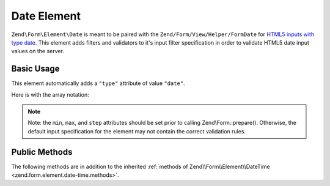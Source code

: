 .. _zend.form.element.date:

Date Element
^^^^^^^^^^^^

``Zend\Form\Element\Date`` is meant to be paired with the ``Zend/Form/View/Helper/FormDate`` for `HTML5 inputs with type
date`_. This element adds filters and validators to it's input filter specification in order to validate HTML5 date
input values on the server.

.. _zend.form.element.date.usage:

Basic Usage
"""""""""""

This element automatically adds a ``"type"`` attribute of value ``"date"``.

.. code-block:: php
   :linenos:

   use Zend\Form\Element;
   use Zend\Form\Form;

   $date = new Element\Date('appointment-date');
   $date
       ->setLabel('Appointment Date')
       ->setAttributes(array(
           'min'  => '2012-01-01',
           'max'  => '2020-01-01',
           'step' => '1', // days; default step interval is 1 day
       ));

   $form = new Form('my-form');
   $form->add($date);

Here is with the array notation:

.. code-block:: php
   :linenos:

    use Zend\Form\Form;

    $form = new Form('my-form');
    $form->add(array(
    	'type' => 'Zend\Form\Element\Date',
    	'name' => 'appointment-date',
    	'options => array(
    		'label' => 'Appointment Date'
    	),
    	'attributes' => array(
    		'min' => '2012-01-01',
    		'max' => '2020-01-01',
    		'step' => '1', // days; default step interval is 1 day
    	)
    ));

.. note::

   Note: the ``min``, ``max``, and ``step`` attributes should be set prior to calling Zend\\Form::prepare().
   Otherwise, the default input specification for the element may not contain the correct validation rules.

.. _zend.form.element.date.methods:

Public Methods
""""""""""""""

The following methods are in addition to the inherited :ref:`methods of Zend\\Form\\Element\\DateTime
<zend.form.element.date-time.methods>`.

.. function:: getInputSpecification()
   :noindex:

   Returns a input filter specification, which includes ``Zend\Filter\StringTrim`` and will add the appropriate
   validators based on the values from the ``min``, ``max``, and ``step`` attributes. See
   :ref:`getInputSpecification in Zend\\Form\\Element\\DateTime
   <zend.form.element.date-time.methods.get-input-specification>` for more information.

   One difference from ``Zend\Form\Element\DateTime`` is that the ``Zend\Validator\DateStep`` validator will expect
   the ``step`` attribute to use an interval of days (default is 1 day).

   :rtype: array



.. _`HTML5 inputs with type date`: http://www.whatwg.org/specs/web-apps/current-work/multipage/states-of-the-type-attribute.html#date-state-(type=date)
